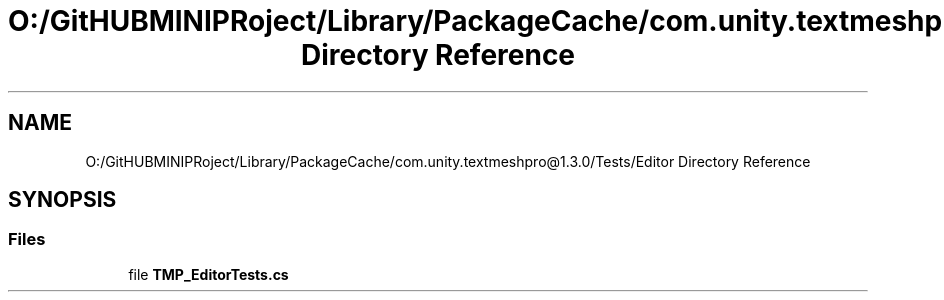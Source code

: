 .TH "O:/GitHUBMINIPRoject/Library/PackageCache/com.unity.textmeshpro@1.3.0/Tests/Editor Directory Reference" 3 "Sat Jul 20 2019" "Version https://github.com/Saurabhbagh/Multi-User-VR-Viewer--10th-July/" "Multi User Vr Viewer" \" -*- nroff -*-
.ad l
.nh
.SH NAME
O:/GitHUBMINIPRoject/Library/PackageCache/com.unity.textmeshpro@1.3.0/Tests/Editor Directory Reference
.SH SYNOPSIS
.br
.PP
.SS "Files"

.in +1c
.ti -1c
.RI "file \fBTMP_EditorTests\&.cs\fP"
.br
.in -1c
